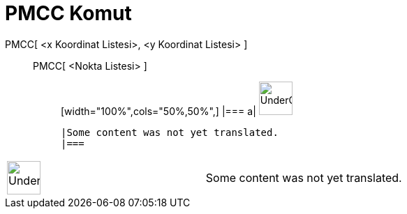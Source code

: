 = PMCC Komut
:page-en: commands/CorrelationCoefficient
ifdef::env-github[:imagesdir: /tr/modules/ROOT/assets/images]

PMCC[ <x Koordinat Listesi>, <y Koordinat Listesi> ]::
  PMCC[ <Nokta Listesi> ];;
  [width="100%",cols="50%,50%",]
  |===
  a|
  image:48px-UnderConstruction.png[UnderConstruction.png,width=48,height=48]

  |Some content was not yet translated.
  |===

[width="100%",cols="50%,50%",]
|===
a|
image:48px-UnderConstruction.png[UnderConstruction.png,width=48,height=48]

|Some content was not yet translated.
|===
